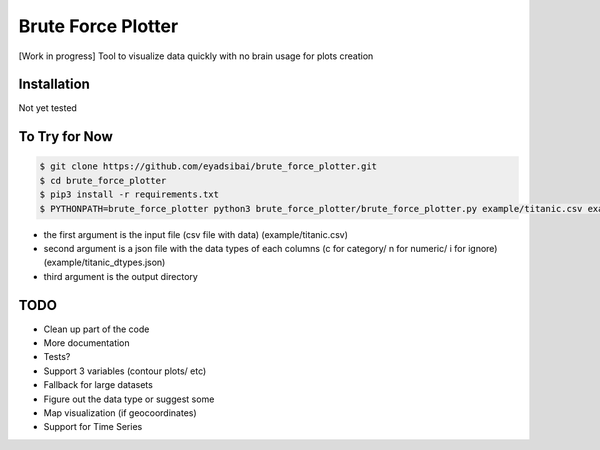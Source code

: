 Brute Force Plotter
===================
[Work in progress]
Tool to visualize data quickly with no brain usage for plots creation

Installation
------------
Not yet tested


To Try for Now
--------------
.. code:: bash

	$ git clone https://github.com/eyadsibai/brute_force_plotter.git
	$ cd brute_force_plotter
	$ pip3 install -r requirements.txt
	$ PYTHONPATH=brute_force_plotter python3 brute_force_plotter/brute_force_plotter.py example/titanic.csv example/titanic_dtypes.json example/output

- the first argument is the input file (csv file with data) (example/titanic.csv)
- second argument is a json file with the data types of each columns (c for category/ n for numeric/ i for ignore) (example/titanic_dtypes.json)
- third argument is the output directory

TODO
----
- Clean up part of the code
- More documentation
- Tests?
- Support 3 variables (contour plots/ etc)
- Fallback for large datasets
- Figure out the data type or suggest some
- Map visualization (if geocoordinates)
- Support for Time Series
